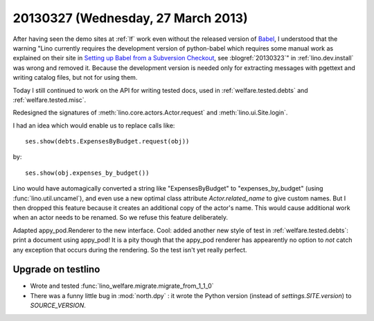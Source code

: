 ===================================
20130327 (Wednesday, 27 March 2013)
===================================

After having seen the demo sites at :ref:`lf` 
work even without the released version of Babel_,
I understood that the warning
"Lino currently requires the development version of python-babel 
which requires some manual work as explained on their site in
`Setting up Babel from a Subversion Checkout
<http://babel.edgewall.org/wiki/SubversionCheckout>`_, 
see :blogref:`20130323`" 
in :ref:`lino.dev.install`
was wrong and removed it.
Because the development version is needed only 
for extracting messages with pgettext and writing catalog 
files, but not for using them. 

.. _Babel: http://babel.edgewall.org

Today I still continued to work on the API 
for writing tested docs, used in 
:ref:`welfare.tested.debts`
and :ref:`welfare.tested.misc`.

Redesigned the signatures of 
:meth:`lino.core.actors.Actor.request`
and
:meth:`lino.ui.Site.login`.

I had an idea which would enable us to replace calls like::

  ses.show(debts.ExpensesByBudget.request(obj))
  
by:: 

  ses.show(obj.expenses_by_budget())
  
Lino would have automagically converted a string like "ExpensesByBudget" to 
"expenses_by_budget" (using :func:`lino.util.uncamel`), 
and even use a new optimal class attribute `Actor.related_name` 
to give custom names.
But I then dropped this feature because it creates an additional 
copy of the actor's name. 
This would cause additional work when an actor needs to be renamed.
So we refuse this feature deliberately.

Adapted appy_pod.Renderer to the new interface.
Cool: added another new style of test
in :ref:`welfare.tested.debts`: 
print a document using appy_pod!
It is a pity though that the appy_pod renderer 
has appearently no option to *not* 
catch any exception that occurs during the rendering.
So the test isn't yet really perfect.

Upgrade on testlino
-------------------

- Wrote and tested :func:`lino_welfare.migrate.migrate_from_1_1_0`
- There was a funny little bug in :mod:`north.dpy` : 
  it wrote the Python version (instead of `settings.SITE.version`) to `SOURCE_VERSION`.
  